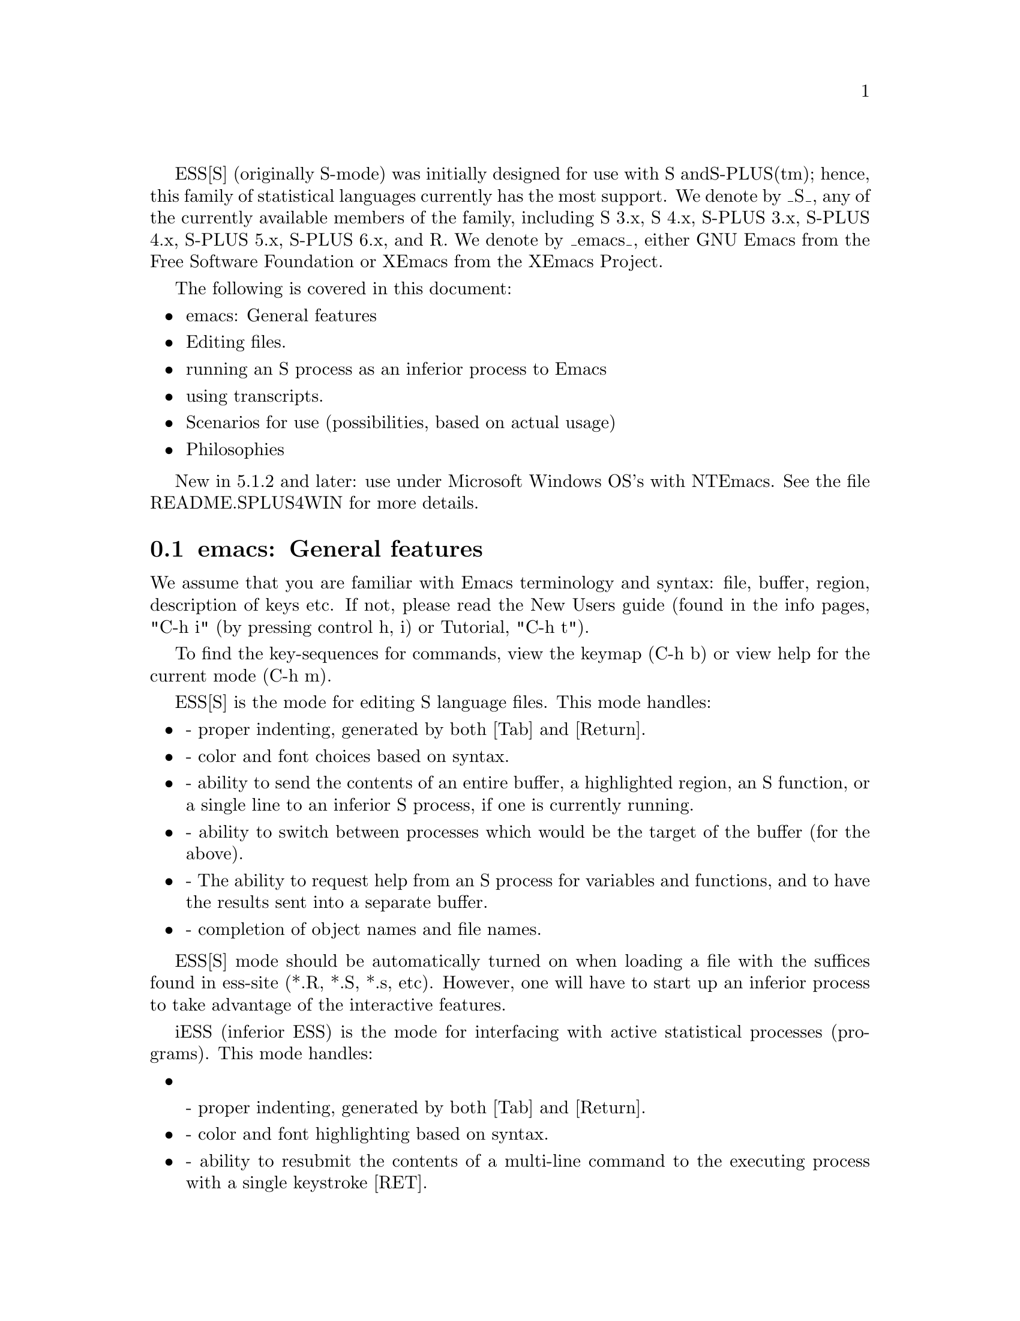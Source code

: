 
ESS[S] (originally S-mode) was initially designed for use with S and
S-PLUS(tm); hence, this family of statistical languages currently has
the most support.  We denote by _S_, any of the currently available
members of the family, including S 3.x, S 4.x, S-PLUS 3.x, S-PLUS 4.x,
S-PLUS 5.x, S-PLUS 6.x, and R.  We denote by _emacs_, either GNU Emacs 
from the Free Software Foundation or XEmacs from the XEmacs Project.

The following is covered in this document:

@itemize @bullet
@item emacs: General features
@item Editing files.
@item running an S process as an inferior process to Emacs
@item using transcripts.
@item Scenarios for use (possibilities, based on actual usage)
@item Philosophies
@end itemize

New in 5.1.2 and later: use under Microsoft Windows OS's with NTEmacs.
See the file README.SPLUS4WIN for more details.

@comment  node-name,  next,  previous,  up
@node emacs: General features
@section emacs: General features

We assume that you are familiar with Emacs terminology and syntax:
file, buffer, region, description of keys etc.  If not, please read
the New Users guide (found in the info pages, "C-h i" (by pressing
control h, i) or Tutorial, "C-h t").

To find the key-sequences for commands, view the keymap (C-h b) or
view help for the current mode (C-h m).

@node ESS[S]: Editing Files
@comment  node-name,  next,  previous,  up

ESS[S] is the mode for editing S language files.  This mode handles:

@itemize @bullet
@item
- proper indenting, generated by both [Tab] and [Return].
@item
- color and font choices based on syntax.
@item
- ability to send the contents of an entire buffer, a highlighted
  region, an S function, or a single line to an inferior S process, if
  one is currently running.
@item
- ability to switch between processes which would be the target of the 
  buffer (for the above).
@item
- The ability to request help from an S process for variables and
  functions, and to have the results sent into a separate buffer.
@item
- completion of object names and file names.
@end itemize

ESS[S] mode should be automatically turned on when loading a file with
the suffices found in ess-site (*.R, *.S, *.s, etc).  However, one
will have to start up an inferior process to take advantage of the
interactive features.

@node iESS: Inferior ESS processes.
@comment  node-name,  next,  previous,  up

iESS (inferior ESS) is the mode for interfacing with active
statistical processes (programs).  This mode handles:

@itemize
@item

- proper indenting, generated by both [Tab] and [Return].
@item
- color and font highlighting based on syntax.
@item
- ability to resubmit the contents of a multi-line command
  to the executing process with a single keystroke [RET].
@item
- The ability to request help from the current process for variables
  and functions, and to have the results sent into a separate buffer.
@item
- completion of object names and file names.
@item
- interactive history mechanism
@item
- transcript recording and editing
@end itemize

To start up iESS mode, use:

   M-x S+3 
   M-x S4
   M-x R

(for S-PLUS 3.x, S4, and R, respectively.  This assumes that you have
access to each).  Usually the site will have defined one of these programs
(by default S+3) to the simpler name:

   M-x S

Note that R has some extremely useful command line arguments, 
-v and -n.   To enter these, call R using a "prefix argument", by

   C-u M-x R

and when ESS prompts for "Starting Args ? ", enter (for example):

   -v 10000 -n 5000

Then that R process will be started up using "R -v 10000 -n 5000".

New for ESS 5.1.2 (and later):  "S-elsewhere" command

  The idea of "M-x S-elsewhere" is that we open a telnet (or rlogin)
  to another machine, call the buffer "*S-elsewhere*", and then run S
  on the other machine in that buffer.  We do that by defining "sh" as
  the inferior-S-elsewhere-program-name.  Emacs sets it up in a
  "*S-elsewhere*" iESS buffer.  The user does a telnet or login from
  that buffer to the other machine and then starts S on the other
  machine.  The usual C-c C-n commands from myfile.s on the local
  machine get sent through the buffer "*S-elsewhere*" to be executed
  by S on the other machine.
                           
@node ESS-trans: Handling and Reusing Transcripts
@comment  node-name,  next,  previous,  up

- edit transcript
- color and font highlighting based on syntax.
- resubmit multi-line commands to an active process buffer
- The ability to request help from an S process for variables and
  functions, and to have the results sent into a separate buffer.
- ability to switch between processes which would be the target of the 
  buffer (for the above).

@node ESS-help: assistance with viewing help
@comment  node-name,  next,  previous,  up

@itemize @bullet
@item move between help sections
@item send examples to S for evaluation
@end itemize

Philosophies for using ESS
==========================

The first is preferred, and configured for.  The second one can be
retrieved again, by changing emacs variables.

1: (preferred by the current group of developers):  The source code is 
   real.  The objects are realizations of the source code.  Source
   for EVERY user modified object is placed in a particular directory
   or directories, for later editing and retrieval.

2: (older version): S objects are real.  Source code is a temporary
   realization of the objects.  Dumped buffers should not be saved.
   _We_strongly_discourage_this_approach_.  However, if you insist,
   add the following lines to your .emacs file:

      (setq ess-keep-dump-files 'nil)
      (setq ess-delete-dump-files t)
      (setq ess-mode-silently-save nil)

The second saves a small amount of disk space.  The first allows for
better portability as well as external version control for code.


Scenarios for use
=================

We present some basic suggestions for using ESS to interact with S.
These are just a subset of approaches, many better approaches are
possible.  Contributions of examples of how you work with ESS are
appreciated (especially since it helps us determine priorities on
future enhancements)! (comments as to what should be happening are
prefixed by "##").

1:  ##    Data Analysis Example (source code is real)
    ## Load the file you want to work with
    C-x C-f myfile.s

    ## Edit as appropriate, and then start up S-PLUS 3.x
    M-x S+3

    ## A new buffer *S+3:1* will appear.  Splus will have been started
    ## in this buffer.  The buffer is in iESS [S+3:1] mode.

    ## Split the screen and go back to the file editing buffer.
    C-x 2 C-x b myfile.s

    ## Send regions, lines, or the entire file contents to S-PLUS.  For regions,
    ## highlight a region with keystrokes or mouse and then send with:
    C-c C-r

    ## Re-edit myfile.s as necessary to correct any difficulties.  Add
    ## new commands here.  Send them to S by region with C-c C-r, or
    ## one line at a time with C-c C-n.

    ## Save the revised myfile.s with C-x C-s.

    ## Save the entire *S+3:1* interaction buffer with C-c C-s.  You
    ## will be prompted for a file name.  The recommended name is
    ## myfile.St.  With the *.St suffix, the file will come up in ESS
    ## Transcript mode the next time it is accessed from Emacs.



2:  ## Program revision example (source code is real)

    ## Start up S-PLUS 3.x in a process buffer (this will be *S+3:1*) 
    M-x S+3

    ## Load the file you want to work with
    C-x C-f myfile.s
    
    ## edit program, functions, and code in myfile.s, and send revised
    ## functions to S when ready with
    C-c C-f
    ## or highlighted regions with
    C-c C-r
    ## or individual lines with
    C-c C-n
    ## or load the entire buffer with 
    C-c C-l

    ## save the revised myfile.s when you have finished
    C-c C-s



3:  ## Program revision example (S object is real)

    ## Start up S-PLUS 3.x in a process buffer (this will be *S+3:1*) 
    M-x S+3

    ## Dump an existing S object my.function into a buffer to work with
    C-c C-d my.function
    ## a new buffer named yourloginname.my.function.S will be created with
    ## an editable copy of the object.  The buffer is associated with the
    ## pathname /tmp/yourloginname.my.function.S and will amlost certainly not
    ## exist after you log off.

    ## enter program, functions, and code into work buffer, and send
    ## entire contents to S-PLUS when ready
    C-c C-b

    ## Go to *S+3:1* buffer, which is the process buffer, and examine
    ## the results.
    C-c C-y
    ## The sequence C-c C-y is a shortcut for:  C-x b *S+3:1*

    ## Return to the work buffer (may/may not be prefixed)
    C-x C-b yourloginname.my.function.S
    ## Fix the function that didn't work, and resubmit by placing the
    ## cursor somewhere in the function and
    C-c C-f
    ## Or you could've selected a region (using the mouse, or keyboard 
    ## via setting point/mark) and 
    C-c C-r
    ## Or you could step through, line by line, using 
    C-c C-n
    ## Or just send a single line (without moving to the next) using
    C-c C-j
    ## To fix that error in syntax for the "rchisq" command, get help
    ## by
    C-c C-v rchisq


4:    Data Analysis (S object is real)
    ## Start up S-PLUS 3.x, in a process buffer (this will be *S+3:1*) 
    M-x S+3

    ## Work in the process buffer.  When you find an object that needs 
    ## to be changed (this could be a data frame, or a variable, or a 
    ## function), dump it to a buffer:
    C-c C-d my.cool.function

    ## Edit the function as appropriate, and dump back in to the
    ## process buffer  
    C-c C-b

    ## Return to the S-PLUS process buffer
    C-c C-y
    ## Continue working.

    ## When you need help, use 
    C-c C-v rchisq
    ## instead of entering:   help("rchisq")



Customization Examples and Solutions to Problems
================================================

1. Suppose that you are primarily an SPLUS 3.4 user, occasionally
   using S version 4, and sick and tired of the buffer-name *S+3*
   we've stuck you with.  Simply edit the "ess-dialect" alist entry in 
   the essd-s+3.el and essd-s4.el files to be "S" instead of "S4" and
   "S+3".  This will insure that all the inferior process buffer names 
   are "*S*".

2. Suppose that you WANT to have the first buffer name indexed by
   ":1", in the same manner as your S-PLUS processes 2,3,4, and 5 (for
   you heavy simulation people).  Then uncomment the line in ess-site
   (or add after your (require 'ess-site) or (load "ess-site") command 
    in your .emacs file, the line:
       
       (setq ess-plain-first-buffername nil)
   )

3. Fontlocking sometimes fails to behave nicely upon errors.  When
   Splus dumps, a mis-matched "  (double-quote) can result in the
   wrong font-lock face being used for the remainder of the buffer.  

   Solution: add a " at the end of the "Dumped..." statement, to
   revert the font-lock face back to normal.
